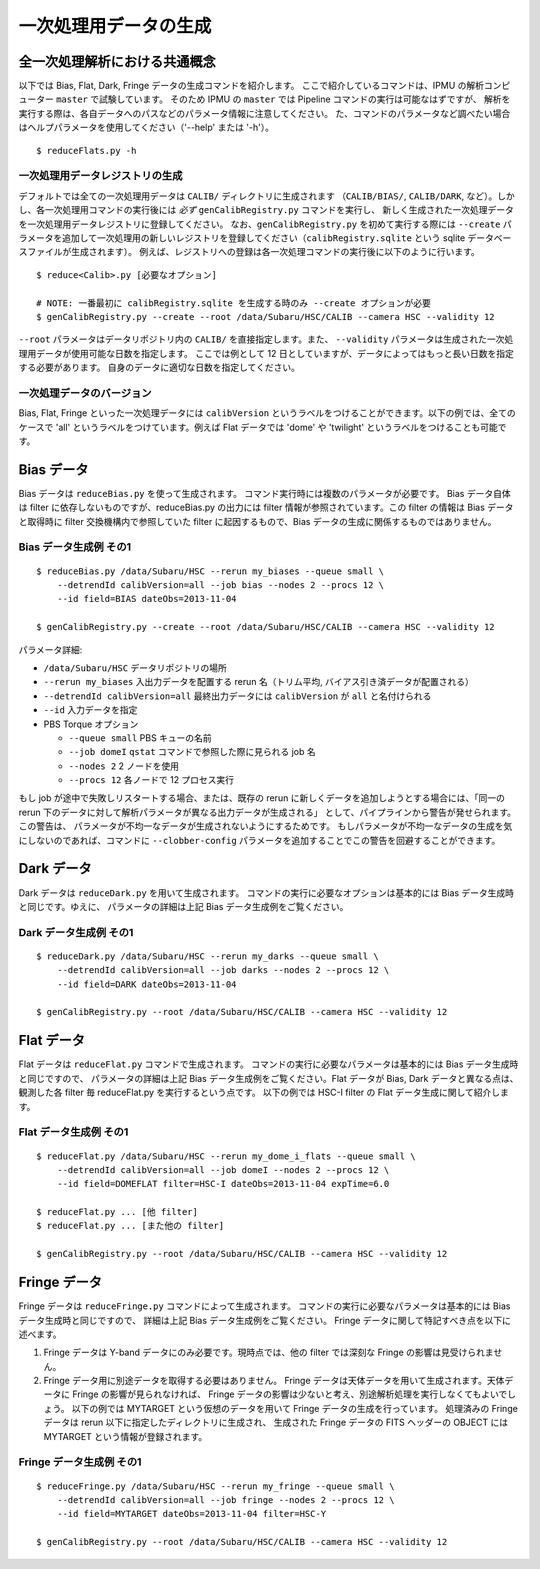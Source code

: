.. role:: red
.. raw:: html
         
   <style> .red {color:red} </style>


.. _jp_detrend:
      
===================================================
一次処理用データの生成
===================================================

全一次処理解析における共通概念
-----------------------------------------

以下では Bias, Flat, Dark, Fringe データの生成コマンドを紹介します。
ここで紹介しているコマンドは、IPMU の解析コンピューター ``master`` で試験しています。
そのため IPMU の ``master`` では Pipeline コマンドの実行は可能なはずですが、
解析を実行する際は、各自データへのパスなどのパラメータ情報に注意してください。
た、コマンドのパラメータなど調べたい場合はヘルプパラメータを使用してください（'--help' または '-h'）。

.. highlight::
	bash

::

   $ reduceFlats.py -h

   
一次処理用データレジストリの生成
^^^^^^^^^^^^^^^^^^^^^^^^^^^^^^^^^^^^^^^^^^^^^^

デフォルトでは全ての一次処理用データは ``CALIB/`` ディレクトリに生成されます
（``CALIB/BIAS/``, ``CALIB/DARK``, など）。しかし、各一次処理用コマンドの実行後には
*必ず* ``genCalibRegistry.py`` コマンドを実行し、
新しく生成された一次処理データを一次処理用データレジストリに登録してください。
なお、``genCalibRegistry.py`` を初めて実行する際には ``--create`` 
パラメータを追加して一次処理用の新しいレジストリを登録してください（``calibRegistry.sqlite``
という sqlite データベースファイルが生成されます）。
例えば、レジストリへの登録は各一次処理コマンドの実行後に以下のように行います。
::

   $ reduce<Calib>.py [必要なオプション]
   
   # NOTE: 一番最初に calibRegistry.sqlite を生成する時のみ --create オプションが必要
   $ genCalibRegistry.py --create --root /data/Subaru/HSC/CALIB --camera HSC --validity 12

``--root`` パラメータはデータリポジトリ内の ``CALIB/`` を直接指定します。また、
``--validity`` パラメータは生成された一次処理用データが使用可能な日数を指定します。
ここでは例として 12 日としていますが、データによってはもっと長い日数を指定する必要があります。
自身のデータに適切な日数を指定してください。

一次処理データのバージョン
^^^^^^^^^^^^^^^^^^^^^^^^^^^^^^^^^^^^^^^^

Bias, Flat, Fringe といった一次処理データには ``calibVersion``
というラベルをつけることができます。以下の例では、全てのケースで 'all'
というラベルをつけています。例えば Flat データでは 'dome' や 'twilight'
というラベルをつけることも可能です。

   
Bias データ
-------------

Bias データは ``reduceBias.py`` を使って生成されます。
コマンド実行時には複数のパラメータが必要です。
Bias データ自体は filter に依存しないものですが、reduceBias.py の出力には filter
情報が参照されています。この filter の情報は Bias データと取得時に filter
交換機構内で参照していた filter に起因するもので、Bias データの生成に関係するものではありません。

Bias データ生成例 その1
^^^^^^^^^^^^^^^^^^^^^^^^^^^

::
  
    $ reduceBias.py /data/Subaru/HSC --rerun my_biases --queue small \
        --detrendId calibVersion=all --job bias --nodes 2 --procs 12 \
        --id field=BIAS dateObs=2013-11-04
        
    $ genCalibRegistry.py --create --root /data/Subaru/HSC/CALIB --camera HSC --validity 12
    
パラメータ詳細:

* ``/data/Subaru/HSC`` データリポジトリの場所
* ``--rerun my_biases`` 入出力データを配置する rerun 名（トリム平均, バイアス引き済データが配置される）
* ``--detrendId calibVersion=all`` 最終出力データには ``calibVersion`` が ``all`` と名付けられる
* ``--id`` 入力データを指定
* PBS Torque オプション

  * ``--queue small``  PBS キューの名前
  * ``--job domeI``    ``qstat`` コマンドで参照した際に見られる job 名
  * ``--nodes 2``      2 ノードを使用
  * ``--procs 12``     各ノードで 12 プロセス実行


もし job が途中で失敗しリスタートする場合、または、既存の rerun
に新しくデータを追加しようとする場合には、「同一の rerun
下のデータに対して解析パラメータが異なる出力データが生成される」
として、パイプラインから警告が発せられます。この警告は、
パラメータが不均一なデータが生成されないようにするためです。
もしパラメータが不均一なデータの生成を気にしないのであれば、コマンドに
``--clobber-config`` パラメータを追加することでこの警告を回避することができます。


   
Dark データ
-----------
  
Dark データは ``reduceDark.py`` を用いて生成されます。
コマンドの実行に必要なオプションは基本的には Bias データ生成時と同じです。ゆえに、
パラメータの詳細は上記 Bias データ生成例をご覧ください。

Dark データ生成例 その1
^^^^^^^^^^^^^^^^^^^^^^^^^^^

::
  
    $ reduceDark.py /data/Subaru/HSC --rerun my_darks --queue small \
        --detrendId calibVersion=all --job darks --nodes 2 --procs 12 \
        --id field=DARK dateObs=2013-11-04

    $ genCalibRegistry.py --root /data/Subaru/HSC/CALIB --camera HSC --validity 12

    
Flat データ
-----------

Flat データは ``reduceFlat.py`` コマンドで生成されます。
コマンドの実行に必要なパラメータは基本的には Bias データ生成時と同じですので、
パラメータの詳細は上記 Bias データ生成例をご覧ください。Flat データが Bias, Dark
データと異なる点は、観測した各 filter 毎 reduceFlat.py を実行するという点です。
以下の例では HSC-I filter の Flat データ生成に関して紹介します。

          
Flat データ生成例 その1
^^^^^^^^^^^^^^^^^^^^^^^^^^^

::
  
    $ reduceFlat.py /data/Subaru/HSC --rerun my_dome_i_flats --queue small \
        --detrendId calibVersion=all --job domeI --nodes 2 --procs 12 \
        --id field=DOMEFLAT filter=HSC-I dateObs=2013-11-04 expTime=6.0

    $ reduceFlat.py ... [他 filter]
    $ reduceFlat.py ... [また他の filter]
        
    $ genCalibRegistry.py --root /data/Subaru/HSC/CALIB --camera HSC --validity 12

    
Fringe データ
-------------
  
Fringe データは ``reduceFringe.py`` コマンドによって生成されます。
コマンドの実行に必要なパラメータは基本的には Bias データ生成時と同じですので、
詳細は上記 Bias データ生成例をご覧ください。
Fringe データに関して特記すべき点を以下に述べます。

#. Fringe データは Y-band データにのみ必要です。現時点では、他の filter では深刻な
   Fringe の影響は見受けられません。

#. Fringe データ用に別途データを取得する必要はありません。
   Fringe データは天体データを用いて生成されます。天体データに Fringe の影響が見られなければ、
   Fringe データの影響は少ないと考え、別途解析処理を実行しなくてもよいでしょう。
   以下の例では MYTARGET という仮想のデータを用いて Fringe データの生成を行っています。
   処理済みの Fringe データは rerun 以下に指定したディレクトリに生成され、
   生成された Fringe データの FITS ヘッダーの OBJECT には MYTARGET
   という情報が登録されます。

   
Fringe データ生成例 その1
^^^^^^^^^^^^^^^^^^^^^^^^^^^^^

::
  
    $ reduceFringe.py /data/Subaru/HSC --rerun my_fringe --queue small \
        --detrendId calibVersion=all --job fringe --nodes 2 --procs 12 \
        --id field=MYTARGET dateObs=2013-11-04 filter=HSC-Y
        
    $ genCalibRegistry.py --root /data/Subaru/HSC/CALIB --camera HSC --validity 12

